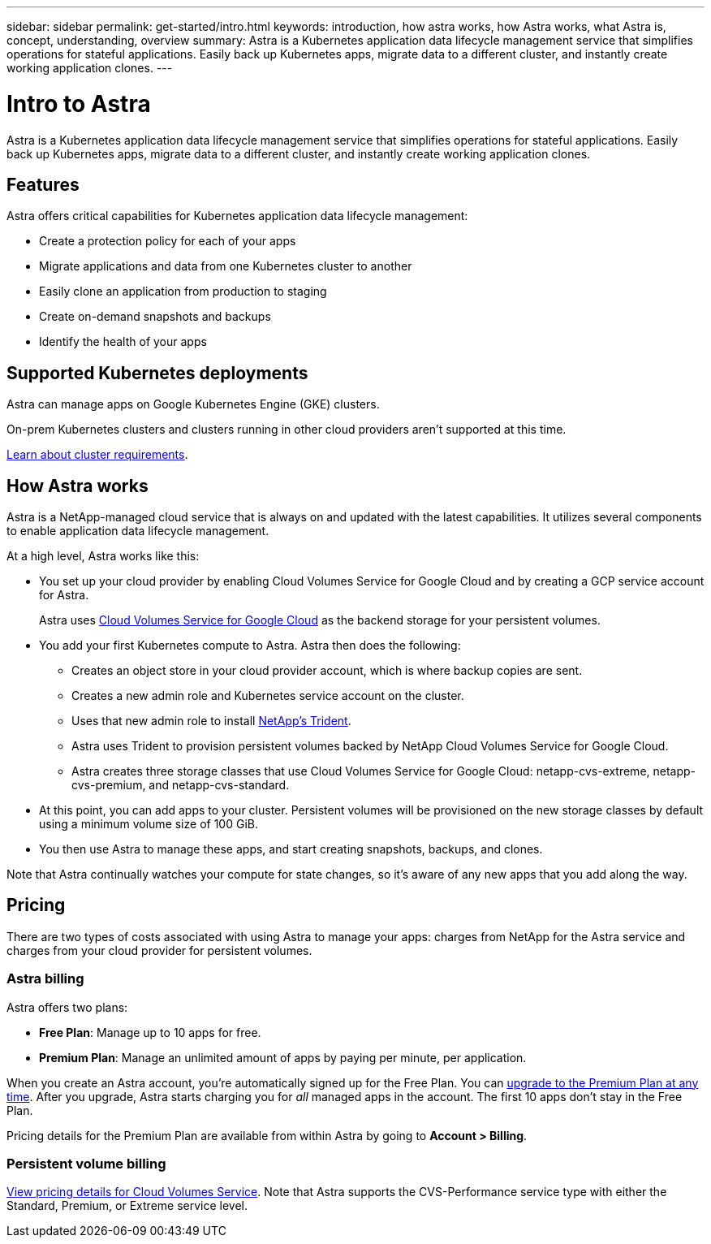 ---
sidebar: sidebar
permalink: get-started/intro.html
keywords: introduction, how astra works, how Astra works, what Astra is, concept, understanding, overview
summary: Astra is a Kubernetes application data lifecycle management service that simplifies operations for stateful applications. Easily back up Kubernetes apps, migrate data to a different cluster, and instantly create working application clones.
---

= Intro to Astra
:hardbreaks:
:icons: font
:imagesdir: ../media/get-started/

Astra is a Kubernetes application data lifecycle management service that simplifies operations for stateful applications. Easily back up Kubernetes apps, migrate data to a different cluster, and instantly create working application clones.

== Features

Astra offers critical capabilities for Kubernetes application data lifecycle management:

* Create a protection policy for each of your apps
* Migrate applications and data from one Kubernetes cluster to another
* Easily clone an application from production to staging
* Create on-demand snapshots and backups
* Identify the health of your apps

== Supported Kubernetes deployments

Astra can manage apps on Google Kubernetes Engine (GKE) clusters.

On-prem Kubernetes clusters and clusters running in other cloud providers aren't supported at this time.

link:requirements.html[Learn about cluster requirements].

== How Astra works

Astra is a NetApp-managed cloud service that is always on and updated with the latest capabilities. It utilizes several components to enable application data lifecycle management.

//The following image shows the relationship between each component:

At a high level, Astra works like this:

* You set up your cloud provider by enabling Cloud Volumes Service for Google Cloud and by creating a GCP service account for Astra.
+
Astra uses https://cloud.netapp.com/cloud-volumes-service-for-gcp[Cloud Volumes Service for Google Cloud^] as the backend storage for your persistent volumes.

* You add your first Kubernetes compute to Astra. Astra then does the following:

** Creates an object store in your cloud provider account, which is where backup copies are sent.

** Creates a new admin role and Kubernetes service account on the cluster.

** Uses that new admin role to install https://netapp-trident.readthedocs.io/[NetApp's Trident^].

** Astra uses Trident to provision persistent volumes backed by NetApp Cloud Volumes Service for Google Cloud.

** Astra creates three storage classes that use Cloud Volumes Service for Google Cloud: netapp-cvs-extreme, netapp-cvs-premium, and netapp-cvs-standard.

* At this point, you can add apps to your cluster. Persistent volumes will be provisioned on the new storage classes by default using a minimum volume size of 100 GiB.

* You then use Astra to manage these apps, and start creating snapshots, backups, and clones.

Note that Astra continually watches your compute for state changes, so it's aware of any new apps that you add along the way.

== Pricing

There are two types of costs associated with using Astra to manage your apps: charges from NetApp for the Astra service and charges from your cloud provider for persistent volumes.

=== Astra billing

Astra offers two plans:

* *Free Plan*: Manage up to 10 apps for free.
* *Premium Plan*: Manage an unlimited amount of apps by paying per minute, per application.

When you create an Astra account, you're automatically signed up for the Free Plan. You can link:../use/set-up-billing.html[upgrade to the Premium Plan at any time]. After you upgrade, Astra starts charging you for _all_ managed apps in the account. The first 10 apps don't stay in the Free Plan.

Pricing details for the Premium Plan are available from within Astra by going to *Account > Billing*.

=== Persistent volume billing

https://cloud.google.com/solutions/partners/netapp-cloud-volumes/costs[View pricing details for Cloud Volumes Service^]. Note that Astra supports the CVS-Performance service type with either the Standard, Premium, or Extreme service level.
